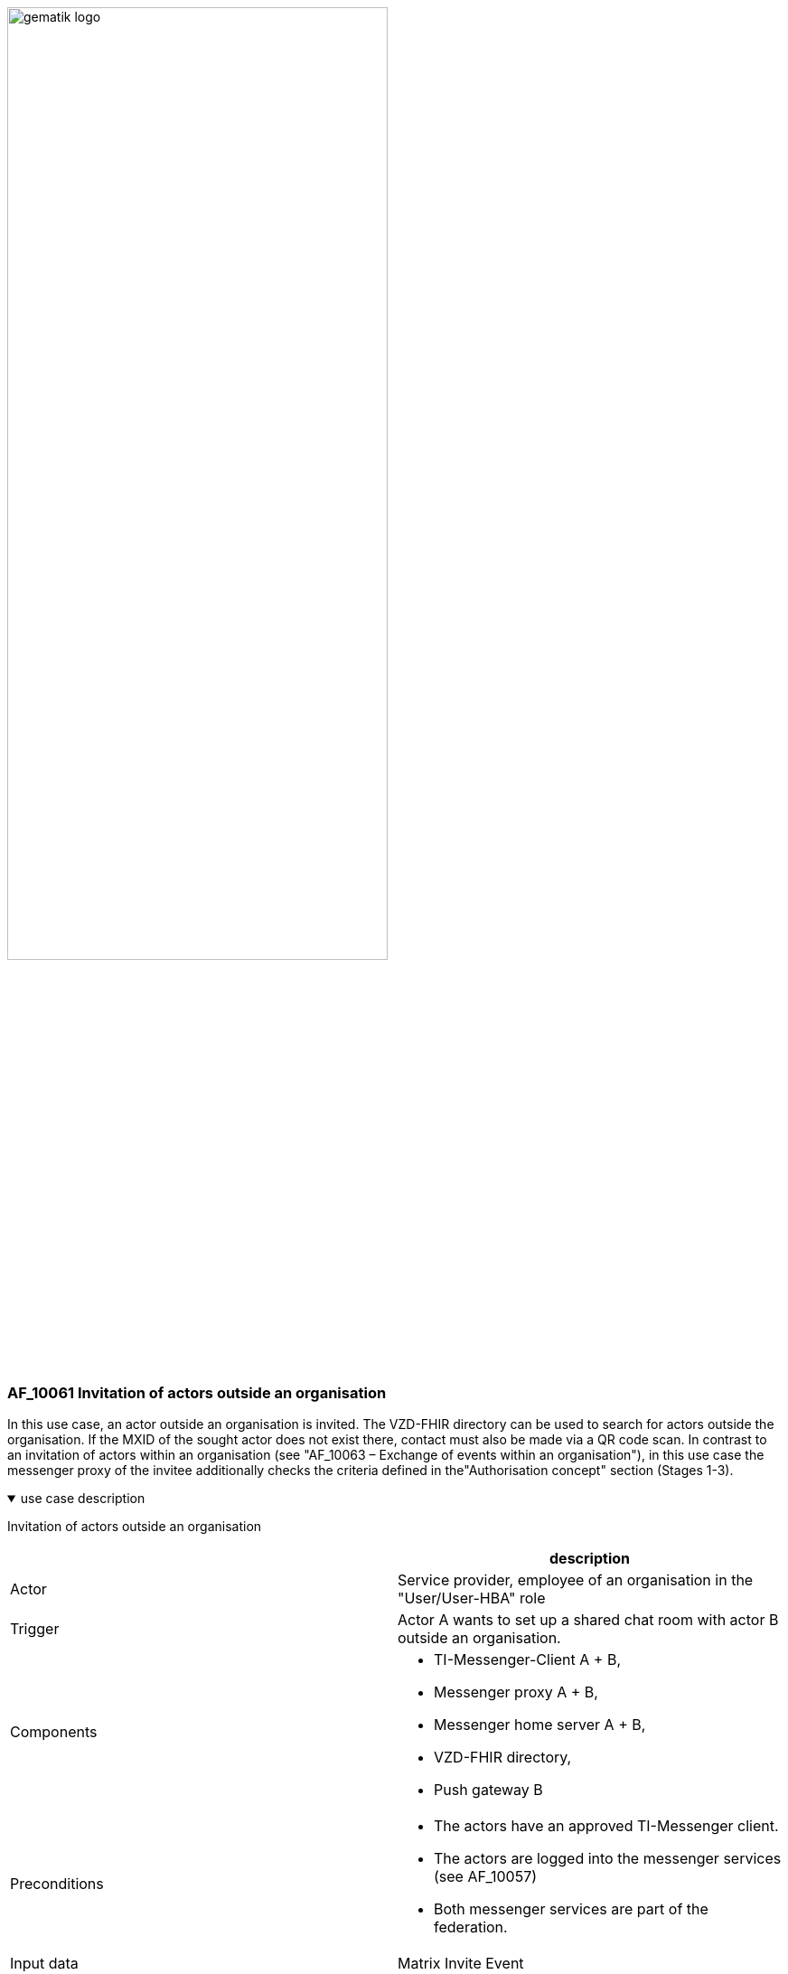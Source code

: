 ifdef::env-github[]
:tip-caption: :bulb:
:note-caption: :information_source:
:important-caption: :heavy_exclamation_mark:
:caution-caption: :fire:
:warning-caption: :warning:
endif::[]

:imagesdir: ../../images

image:gematik_logo.svg[width=70%]

=== AF_10061 Invitation of actors outside an organisation
In this use case, an actor outside an organisation is invited. The VZD-FHIR directory can be used to search for actors outside the organisation. If the MXID of the sought actor does not exist there, contact must also be made via a QR code scan. In contrast to an invitation of actors within an organisation (see "AF_10063 – Exchange of events within an organisation"), in this use case the messenger proxy of the invitee additionally checks the criteria defined in the"Authorisation concept" section (Stages 1-3).

.use case description
[%collapsible%open]
====
[caption=]
Invitation of actors outside an organisation
[%header, cols="1,1"]
|===
| |description
|Actor |Service provider, employee of an organisation in the "User/User-HBA" role
|Trigger |Actor A wants to set up a shared chat room with actor B outside an organisation.
|Components a|
              * TI-Messenger-Client A + B,
              * Messenger proxy A + B,
              * Messenger home server A + B, 
              * VZD-FHIR directory,
              * Push gateway B
|Preconditions a| 
                  * The actors have an approved TI-Messenger client.
                  * The actors are logged into the messenger services (see AF_10057)
                  * Both messenger services are part of the federation.
|Input data | Matrix Invite Event
|Result a|Actor A and actor B are both in a shared chat room.
Optionally, a notification is sent to actor B about the invitation to the chat room.
|Output data |status
|===
====
.sequence diagram 
[%collapsible%open]
====
++++
<p align="center">
  <img width="55%" src=../../images/diagrams/TI-Messenger-Dienst/Ressourcen/UC_10061_Seq.svg>
</p>
++++
====